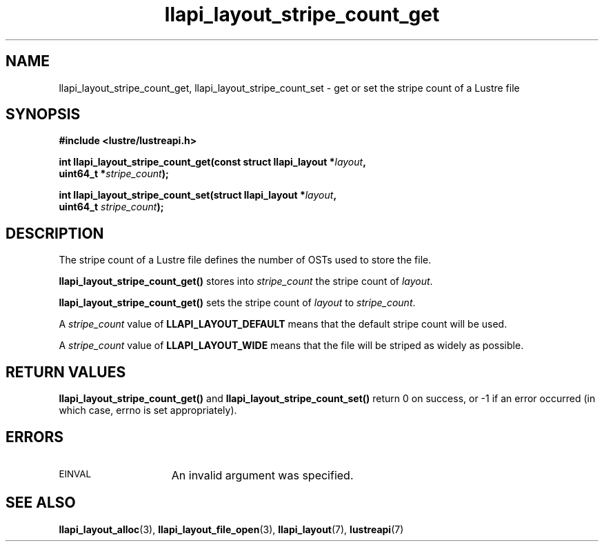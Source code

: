 .TH llapi_layout_stripe_count_get 3 "2013 Oct 31" "Lustre User API"
.SH NAME
llapi_layout_stripe_count_get, llapi_layout_stripe_count_set \- get or set the
stripe count of a Lustre file
.SH SYNOPSIS
.nf
.B #include <lustre/lustreapi.h>
.PP
.BI "int llapi_layout_stripe_count_get(const struct llapi_layout *" layout ",
.BI "                                  uint64_t *" stripe_count );
.PP
.BI "int llapi_layout_stripe_count_set(struct llapi_layout *" layout ",
.BI "                                  uint64_t " stripe_count );
.fi
.SH DESCRIPTION
.PP
The stripe count of a Lustre file defines the number of OSTs used to
store the file.
.PP
.B llapi_layout_stripe_count_get()
stores into
.I stripe_count
the stripe count of
.IR layout .
.PP
.B llapi_layout_stripe_count_get()
sets the stripe count of
.I layout
to
.IR stripe_count .
.PP
A
.I stripe_count
value of
.B LLAPI_LAYOUT_DEFAULT
means that the default stripe count will be used.
.PP
A
.I stripe_count
value of
.B LLAPI_LAYOUT_WIDE
means that the file will be striped as widely as possible.
.SH RETURN VALUES
.B llapi_layout_stripe_count_get()
and
.B llapi_layout_stripe_count_set()
return 0 on success, or -1 if an error occurred (in which case, errno is
set appropriately).
.SH ERRORS
.TP 15
.SM EINVAL
An invalid argument was specified.
.SH "SEE ALSO"
.BR llapi_layout_alloc (3),
.BR llapi_layout_file_open (3),
.BR llapi_layout (7),
.BR lustreapi (7)
